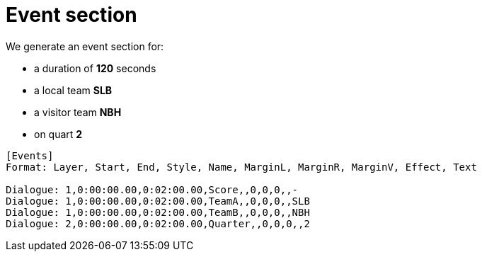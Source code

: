 = Event section

We generate an event section for:

* a duration of *120* seconds
* a local team *SLB*
* a visitor team *NBH*
* on quart *2*

----
[Events]
Format: Layer, Start, End, Style, Name, MarginL, MarginR, MarginV, Effect, Text

Dialogue: 1,0:00:00.00,0:02:00.00,Score,,0,0,0,,-
Dialogue: 1,0:00:00.00,0:02:00.00,TeamA,,0,0,0,,SLB
Dialogue: 1,0:00:00.00,0:02:00.00,TeamB,,0,0,0,,NBH
Dialogue: 2,0:00:00.00,0:02:00.00,Quarter,,0,0,0,,2
----
